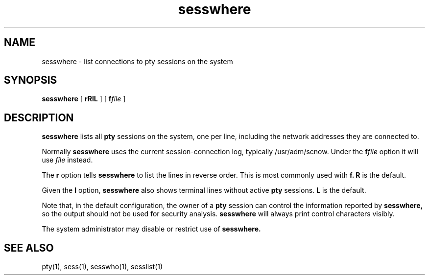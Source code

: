 .TH sesswhere 1
.SH NAME
sesswhere \- list connections to pty sessions on the system
.SH SYNOPSIS
.B sesswhere
[
.B\-rRlL
] [
.B\-f\fIfile
]
.SH DESCRIPTION
.B sesswhere
lists all
.B pty
sessions on the system,
one per line,
including the network addresses they are connected to.

Normally
.B sesswhere
uses the current session-connection log,
typically /usr/adm/scnow.
Under the
.B\-f\fIfile
option
it will use
.I file
instead.

The
.B\-r
option
tells
.B sesswhere
to list the lines in reverse order.
This is most commonly used with
.B\-f.
.B\-R
is the default.

Given the
.B\-l
option,
.B sesswhere
also shows
terminal lines without active
.B pty
sessions.
.B\-L
is the default.

Note that, in the default configuration, the owner
of a
.B pty
session can control the information reported
by
.B sesswhere,
so the output should not be used for security analysis.
.B sesswhere
will always
print control characters visibly.

The system administrator may disable or restrict use of
.B sesswhere.
.SH "SEE ALSO"
pty(1),
sess(1),
sesswho(1),
sesslist(1)
